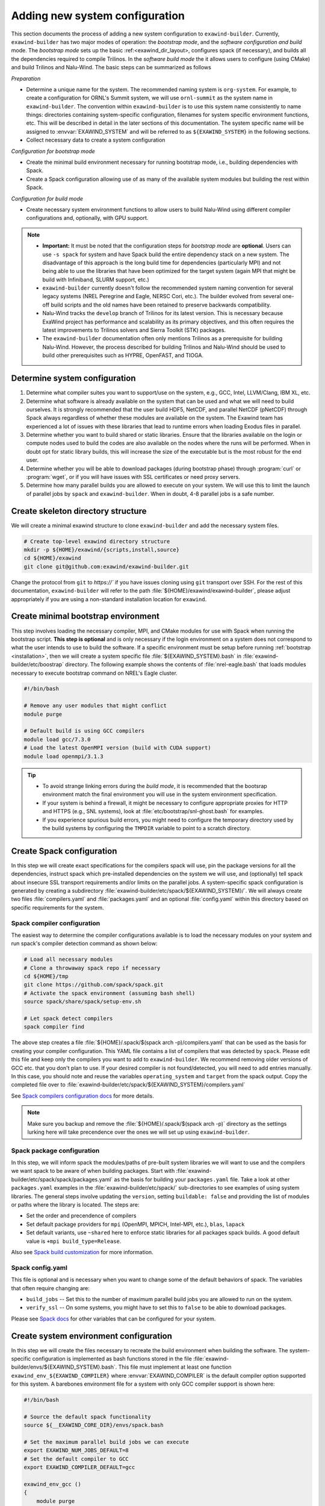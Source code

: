 .. _new-system:

Adding new system configuration
===============================

This section documents the process of adding a new system configuration to
``exawind-builder``. Currently, ``exawind-builder`` has two major modes of
operation: the *bootstrap mode*, and the *software configuration and build*
mode. The *bootstrap mode* sets up the basic :ref:<exawind_dir_layout>,
configures spack (if necessary), and builds all the dependencies required to
compile Trilinos. In the *software build mode* the it allows users to configure
(using CMake) and build Trilinos and Nalu-Wind. The basic steps can be
summarized as follows

*Preparation*

- Determine a unique name for the system. The recommended naming system is
  ``org-system``. For example, to create a configuration for ORNL's Summit
  system, we will use ``ornl-summit`` as the system name in ``exawind-builder``.
  The convention within ``exawind-builder`` is to use this system name
  consistently to name things: directories containing system-specific
  configuration, filenames for system specific environment functions, etc. This
  will be described in detail in the later sections of this documentation. The
  system specific name will be assigned to :envvar:`EXAWIND_SYSTEM` and will be
  referred to as ``${EXAWIND_SYSTEM}`` in the following sections.

- Collect necessary data to create a system configuration

*Configuration for bootstrap mode*

- Create the minimal build environment necessary for running bootstrap mode,
  i.e., building dependencies with Spack.

- Create a Spack configuration allowing use of as many of the available
  system modules but building the rest within Spack.

*Configuration for build mode*

- Create necessary system environment functions to allow users to build
  Nalu-Wind using different compiler configurations and, optionally, with GPU
  support.

.. note::

   - **Important:** It must be noted that the configuration steps for *bootstrap
     mode* are **optional**. Users can use ``-s spack`` for system and have
     Spack build the entire dependency stack on a new system. The disadvantage
     of this approach is the long build time for dependencies (particularly MPI)
     and not being able to use the libraries that have been optimized for the
     target system (again MPI that might be build with Infiniband, SLURM
     support, etc.)

   - ``exawind-builder`` currently doesn't follow the recommended system naming
     convention for several legacy systems (NREL Peregrine and Eagle, NERSC
     Cori, etc.). The builder evolved from several one-off build scripts and
     the old names have been retained to preserve backwards compatibility.

   - Nalu-Wind tracks the ``develop`` branch of Trilinos for its latest version.
     This is necessary because ExaWind project has performance and scalability
     as its primary objectives, and this often requires the latest improvements
     to Trilinos solvers and Sierra Toolkit (STK) packages.

   - The ``exawind-builder`` documentation often only mentions Trilinos as a
     prerequisite for building Nalu-Wind. However, the process described for
     building Trilinos and Nalu-Wind should be used to build other prerequisites
     such as HYPRE, OpenFAST, and TIOGA.


Determine system configuration
------------------------------

#. Determine what compiler suites you want to support/use on the system, e.g.,
   GCC, Intel, LLVM/Clang, IBM XL, etc.

#. Determine what software is already available on the system that can be used
   and what we will need to build ourselves. It is strongly recommended that the
   user build HDF5, NetCDF, and parallel NetCDF (pNetCDF) through Spack always
   regardless of whether these modules are available on the system. The Exawind
   team has experienced a lot of issues with these libraries that lead to
   runtime errors when loading Exodus files in parallel.

#. Determine whether you want to build shared or static libraries. Ensure that
   the libraries available on the login or compute nodes used to build the codes
   are also available on the nodes where the runs will be performed. When in
   doubt opt for static library builds, this will increase the size of the
   executable but is the most robust for the end user.

#. Determine whether you will be able to download packages (during bootstrap
   phase) through :program:`curl` or :program:`wget`, or if you will have issues
   with SSL certificates or need proxy servers.

#. Determine how many parallel builds you are allowed to execute on your system.
   We will use this to limit the launch of parallel jobs by ``spack`` and
   ``exawind-builder``. When in doubt, 4-8 parallel jobs is a safe number.

Create skeleton directory structure
-----------------------------------

We will create a minimal exawind structure to clone ``exawind-builder`` and add
the necessary system files.

.. code-block:: bash

   # Create top-level exawind directory structure
   mkdir -p ${HOME}/exawind/{scripts,install,source}
   cd ${HOME}/exawind
   git clone git@github.com:exawind/exawind-builder.git

Change the protocol from ``git`` to `https://`` if you have issues cloning using
``git`` transport over SSH. For the rest of this documentation,
``exawind-builder`` will refer to the path
:file:`${HOME}/exawind/exawind-builder`, please adjust appropriately if you are
using a non-standard installation location for ``exawind``.


Create minimal bootstrap environment
------------------------------------

This step involves loading the necessary compiler, MPI, and CMake modules for
use with Spack when running the bootstrap script. **This step is optional** and
is only necessary if the login environment on a system does not correspond to
what the user intends to use to build the software. If a specific environment
must be setup before running :ref:`bootstrap <installation>`, then we will create a
system specific file :file:`${EXAWIND_SYSTEM}.bash` in
:file:`exawind-builder/etc/boostrap` directory. The following example shows the
contents of :file:`nrel-eagle.bash` that loads modules necessary to execute
bootstrap command on NREL's Eagle cluster.

.. code-block:: bash

   #!/bin/bash

   # Remove any user modules that might conflict
   module purge

   # Default build is using GCC compilers
   module load gcc/7.3.0
   # Load the latest OpenMPI version (build with CUDA support)
   module load openmpi/3.1.3

.. tip::

   - To avoid strange linking errors during the *build mode*, it is recommended
     that the bootsrap environment match the final environment you will use in
     the system environment specification.

   - If your system is behind a firewall, it might be necessary to configure
     appropriate proxies for HTTP and HTTPS (e.g., SNL systems), look at
     :file:`etc/bootstrap/snl-ghost.bash` for examples.

   - If you experience spurious build errors, you might need to configure the
     temporary directory used by the build systems by configuring the ``TMPDIR``
     variable to point to a scratch directory.

Create Spack configuration
--------------------------

In this step we will create exact specifications for the compilers spack will
use, pin the package versions for all the dependencies, instruct spack which
pre-installed dependencies on the system we will use, and (optionally) tell
spack about insecure SSL transport requirements and/or limits on the parallel
jobs. A system-specific spack configuration is generated by creating a
subdirectory :file:`exawind-builder/etc/spack/${EXAWIND_SYSTEM}/`. We will always
create two files :file:`compilers.yaml` and :file:`packages.yaml` and an
optional :file:`config.yaml` within this directory based on specific
requirements for the system.

Spack compiler configuration
~~~~~~~~~~~~~~~~~~~~~~~~~~~~

The easiest way to determine the compiler configurations available is to load
the necessary modules on your system and run spack's compiler detection command
as shown below:

.. code-block:: bash

   # Load all necessary modules
   # Clone a throwaway spack repo if necessary
   cd ${HOME}/tmp
   git clone https://github.com/spack/spack.git
   # Activate the spack environment (assuming bash shell)
   source spack/share/spack/setup-env.sh

   # Let spack detect compilers
   spack compiler find

The above step creates a file :file:`${HOME}/.spack/$(spack arch
-p)/compilers.yaml` that can be used as the basis for creating your compiler
configuration. This YAML file contains a list of compilers that was detected by
``spack``. Please edit this file and keep only the compilers you want to add to
``exawind-builder``. We recommend removing older versions of GCC etc. that you
don't plan to use. If your desired compiler is not found/detected, you will need
to add entries manually. In this case, you should note and reuse the variables
``operating_system`` and ``target`` from the spack output. Copy the completed
file over to :file:`exawind-builder/etc/spack/${EXAWIND_SYSTEM}/compilers.yaml`

See `Spack compilers configuration docs
<https://spack.readthedocs.io/en/latest/getting_started.html#compiler-config>`_
for more details.

.. note::

   Make sure you backup and remove the :file:`${HOME}/.spack/$(spack arch -p)`
   directory as the settings lurking here will take precendence over the ones we
   will set up using ``exawind-builder``.

Spack package configuration
~~~~~~~~~~~~~~~~~~~~~~~~~~~

In this step, we will inform spack the modules/paths of pre-built system
libraries we will want to use and the compilers we want spack to be aware of
when building packages. Start with
:file:`exawind-builder/etc/spack/spack/packages.yaml` as the basis for building
your ``packages.yaml`` file. Take a look at other ``packages.yaml`` examples in
the :file:`exawind-builder/etc/spack/` sub-directories to see examples of using
system libraries. The general steps involve updating the ``version``, setting
``buildable: false`` and providing the list of modules or paths where the
library is located. The steps are:

- Set the order and precendence of compilers

- Set default package providers for ``mpi`` (OpenMPI, MPICH, Intel-MPI, etc.),
  ``blas``, ``lapack``

- Set default variants, use ``~shared`` here to enforce static libraries for all
  packages spack builds. A good default value is ``+mpi build_type=Release``.

Also see `Spack build customization
<https://spack.readthedocs.io/en/latest/build_settings.html>`_ for more
information.

Spack config.yaml
~~~~~~~~~~~~~~~~~

This file is optional and is necessary when you want to change some of the
default behaviors of spack. The variables that often require changing are:

- ``build_jobs`` -- Set this to the number of maximum parallel build jobs you
  are allowed to run on the system.

- ``verify_ssl`` -- On some systems, you might have to set this to ``false`` to
  be able to download packages.

Please see `Spack docs
<https://spack.readthedocs.io/en/latest/config_yaml.html#config-yaml>`_ for
other variables that can be configured for your system.

Create system environment configuration
---------------------------------------

In this step we will create the files necessary to recreate the build
environment when building the software. The system-specific configuration is
implemented as bash functions stored in the file
:file:`exawind-builder/envs/${EXAWIND_SYSTEM}.bash`. This file must implement at
least one function ``exawind_env_${EXAWIND_COMPILER}`` where
:envvar:`EXAWIND_COMPILER` is the default compiler option supported for this
system. A barebones environment file for a system with only GCC compiler support
is shown here:

.. code-block:: bash

   #!/bin/bash

   # Source the default spack functionality
   source ${__EXAWIND_CORE_DIR}/envs/spack.bash

   # Set the maximum parallel build jobs we can execute
   export EXAWIND_NUM_JOBS_DEFAULT=8
   # Set the default compiler to GCC
   export EXAWIND_COMPILER_DEFAULT=gcc

   exawind_env_gcc ()
   {
       module purge
       module load gcc/7.3.0
       module load openmpi/3.1.3

       # Load other dependencies
       exawind_load_deps cmake netlib-lapack
   }

   exawind_env_clang ()
   {
       echo "ERROR: No CLANG environment set up for ${EXAWIND_SYSTEM}"
       exit 1
   }

   exawind_env_intel ()
   {
       echo "ERROR: No Intel environment set up for ${EXAWIND_SYSTEM}"
   }


.. note::

   - Please consult the :ref:`variable reference <reference>` to see other variables
     that can be configured for a system. **Do not** set the following variables
     within a system environment file: ``EXAWIND_SYSTEM, EXAWIND_COMPILER,
     EXAWIND_CODE, EXAWIND_SRCDIR, EXAWIND_PROJECT_DIR, EXAWIND_INSTALL_DIR,
     EXAWIND_CONFIG, EXAWIND_CFGFILE, SPACK_ROOT``.

   - For more complicated build environment support, take a look at the `NREL
     Eagle
     <https://github.com/exawind/exawind-builder/blob/master/envs/eagle.bash>`_
     environment file.


Run bootstrap
-------------

At this point, ``exawind-builder`` has all the information necessary for your
system. Run ``bootstrap`` to tell ``exawind-builder`` to fetch spack and install
all the dependencies.

.. code-block:: console

   # Run bootstrap
   cd ${HOME}
   # Run bootstrap from your local exawind-builder
   exawind/exawind-builder/bootstrap.sh -c gcc -s ${EXAWIND_SYSTEM}

In case you run into errors and want to tweak the configuration, please delete
the spack directory :file:`${HOME}/exawind/spack` and start a fresh build to
ensure that the final configuration in ``exawind-builder`` for your system will
execute without any errors for other users.

If *bootstrap* succeeds, you should have build scripts in
:file:`${HOME}/exawind/scripts` for the compiler of your choice. Proceed to
:ref:`compiling-software` to build Trilinos and Nalu-Wind.

Once you have successfully built Nalu-Wind and executed regression tests on the
new system, please consider submitting a pull request to allow other users to
benefit from this configuration when using ``exawind-builder``.
